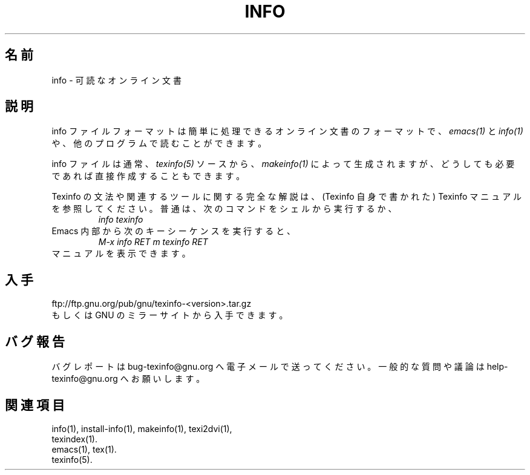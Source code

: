.\" info(5)
.\" $Id: info.5,v 1.1 2002/08/25 23:38:38 karl Exp $
.\"
.\" Copyright (C) 1998 Free Software Foundation, Inc.
.\"
.\" Permission is granted to make and distribute verbatim copies of this
.\" manual provided the copyright notice and this permission notice are
.\" preserved on all copies.
.\"
.\" Permission is granted to copy and distribute modified versions of
.\" this manual under the conditions for verbatim copying, provided that
.\" the entire resulting derived work is distributed under the terms of a
.\" permission notice identical to this one.
.\"
.\" Permission is granted to copy and distribute translations of this
.\" manual into another language, under the above conditions for modified
.\" versions, except that this permission notice may be stated in a
.\" translation approved by the Foundation.
.\"
.\"*******************************************************************
.\"
.\" This file was generated with po4a. Translate the source file.
.\"
.\"*******************************************************************
.\"
.TH INFO 5 "GNU Info" FSF 
.SH 名前
info \- 可読なオンライン文書
.SH 説明
info ファイルフォーマットは簡単に処理できるオンライン文書のフォーマットで、 \fIemacs(1)\fP と \fIinfo(1)\fP
や、他のプログラムで読むことができます。
.PP
info ファイルは通常、 \fItexinfo(5)\fP ソースから、 \fImakeinfo(1)\fP
によって生成されますが、どうしても必要であれば直接作成することもできます。
.PP
Texinfo の文法や関連するツールに関する完全な解説は、
(Texinfo 自身で書かれた) Texinfo マニュアルを参照してください。
普通は、次のコマンドをシェルから実行するか、
.RS
\fIinfo texinfo\fP
.RE
Emacs 内部から次のキーシーケンスを実行すると、
.RS
\fIM\-x info RET m texinfo RET\fP
.RE
マニュアルを表示できます。
.SH 入手
ftp://ftp.gnu.org/pub/gnu/texinfo\-<version>.tar.gz
.br
もしくは GNU のミラーサイトから入手できます。
.SH バグ報告
バグレポートは bug\-texinfo@gnu.org へ電子メールで送ってください。
一般的な質問や議論は help\-texinfo@gnu.org へお願いします。
.SH 関連項目
info(1), install\-info(1), makeinfo(1), texi2dvi(1),
.br
texindex(1).
.br
emacs(1), tex(1).
.br
texinfo(5).
